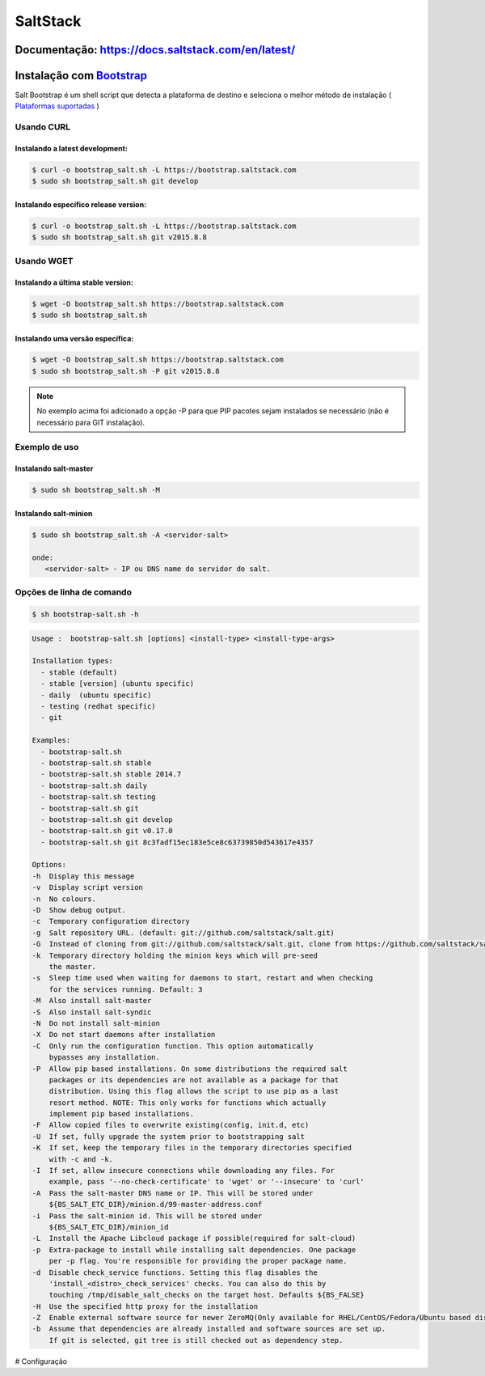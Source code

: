 =====================================
SaltStack 
=====================================

Documentação: https://docs.saltstack.com/en/latest/ 
---------------------------------------------------

Instalação com `Bootstrap <https://repo.saltstack.com/#bootstrap>`_
-------------------------------------------------------------------
Salt Bootstrap é um shell script que detecta a plataforma de destino e seleciona o melhor método de instalação
( `Plataformas suportadas <https://docs.saltstack.com/en/latest/topics/tutorials/salt_bootstrap.html#supported-operating-systems>`_ )

Usando CURL
^^^^^^^^^^^
 
Instalando a latest development:
~~~~~~~~~~~~~~~~~~~~~~~~~~~~~~~~

.. code-block:: bash   

  $ curl -o bootstrap_salt.sh -L https://bootstrap.saltstack.com
  $ sudo sh bootstrap_salt.sh git develop

Instalando específico release version:
~~~~~~~~~~~~~~~~~~~~~~~~~~~~~~~~~~~~~~

.. code-block:: bash

  $ curl -o bootstrap_salt.sh -L https://bootstrap.saltstack.com
  $ sudo sh bootstrap_salt.sh git v2015.8.8

Usando WGET
^^^^^^^^^^^

Instalando a última stable version:
~~~~~~~~~~~~~~~~~~~~~~~~~~~~~~~~~~~

.. code-block:: bash

  $ wget -O bootstrap_salt.sh https://bootstrap.saltstack.com
  $ sudo sh bootstrap_salt.sh 

Instalando uma versão específica:
~~~~~~~~~~~~~~~~~~~~~~~~~~~~~~~~~

.. code-block:: bash  

  $ wget -O bootstrap_salt.sh https://bootstrap.saltstack.com
  $ sudo sh bootstrap_salt.sh -P git v2015.8.8

.. note:: 
  
  No exemplo acima foi adicionado a opção -P para que PIP pacotes sejam instalados 
  se necessário (não é necessário para GIT instalação).  

Exemplo de uso
^^^^^^^^^^^^^^

Instalando salt-master
~~~~~~~~~~~~~~~~~~~~~~

.. code-block:: bash

  $ sudo sh bootstrap_salt.sh -M 

Instalando salt-minion
~~~~~~~~~~~~~~~~~~~~~~
 
.. code-block:: bash
  
  $ sudo sh bootstrap_salt.sh -A <servidor-salt>
  
  onde:
     <servidor-salt> - IP ou DNS name do servidor do salt.


Opções de linha de comando
^^^^^^^^^^^^^^^^^^^^^^^^^^

.. code-block:: bash

  $ sh bootstrap-salt.sh -h

.. code-block:: bash

  Usage :  bootstrap-salt.sh [options] <install-type> <install-type-args>

  Installation types:
    - stable (default)
    - stable [version] (ubuntu specific)
    - daily  (ubuntu specific)
    - testing (redhat specific)
    - git

  Examples:
    - bootstrap-salt.sh
    - bootstrap-salt.sh stable
    - bootstrap-salt.sh stable 2014.7
    - bootstrap-salt.sh daily
    - bootstrap-salt.sh testing
    - bootstrap-salt.sh git
    - bootstrap-salt.sh git develop
    - bootstrap-salt.sh git v0.17.0
    - bootstrap-salt.sh git 8c3fadf15ec183e5ce8c63739850d543617e4357

  Options:
  -h  Display this message
  -v  Display script version
  -n  No colours.
  -D  Show debug output.
  -c  Temporary configuration directory
  -g  Salt repository URL. (default: git://github.com/saltstack/salt.git)
  -G  Instead of cloning from git://github.com/saltstack/salt.git, clone from https://github.com/saltstack/salt.git (Usually necessary on systems which have the regular git protocol port blocked, where https usually is not)
  -k  Temporary directory holding the minion keys which will pre-seed
      the master.
  -s  Sleep time used when waiting for daemons to start, restart and when checking
      for the services running. Default: 3
  -M  Also install salt-master
  -S  Also install salt-syndic
  -N  Do not install salt-minion
  -X  Do not start daemons after installation
  -C  Only run the configuration function. This option automatically
      bypasses any installation.
  -P  Allow pip based installations. On some distributions the required salt
      packages or its dependencies are not available as a package for that
      distribution. Using this flag allows the script to use pip as a last
      resort method. NOTE: This only works for functions which actually
      implement pip based installations.
  -F  Allow copied files to overwrite existing(config, init.d, etc)
  -U  If set, fully upgrade the system prior to bootstrapping salt
  -K  If set, keep the temporary files in the temporary directories specified
      with -c and -k.
  -I  If set, allow insecure connections while downloading any files. For
      example, pass '--no-check-certificate' to 'wget' or '--insecure' to 'curl'
  -A  Pass the salt-master DNS name or IP. This will be stored under
      ${BS_SALT_ETC_DIR}/minion.d/99-master-address.conf
  -i  Pass the salt-minion id. This will be stored under
      ${BS_SALT_ETC_DIR}/minion_id
  -L  Install the Apache Libcloud package if possible(required for salt-cloud)
  -p  Extra-package to install while installing salt dependencies. One package
      per -p flag. You're responsible for providing the proper package name.
  -d  Disable check_service functions. Setting this flag disables the
      'install_<distro>_check_services' checks. You can also do this by
      touching /tmp/disable_salt_checks on the target host. Defaults ${BS_FALSE}
  -H  Use the specified http proxy for the installation
  -Z  Enable external software source for newer ZeroMQ(Only available for RHEL/CentOS/Fedora/Ubuntu based distributions)
  -b  Assume that dependencies are already installed and software sources are set up.
      If git is selected, git tree is still checked out as dependency step.

# Configuração
